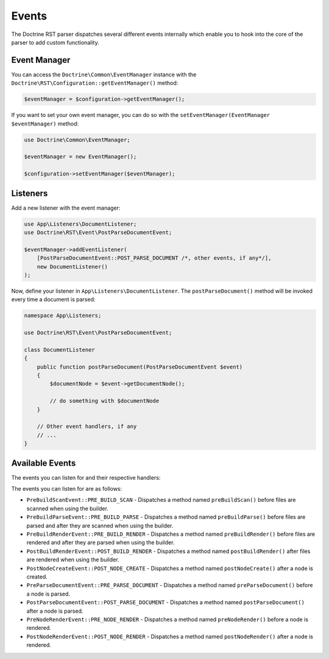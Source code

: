 Events
======

The Doctrine RST parser dispatches several different events internally which enable you
to hook into the core of the parser to add custom functionality.

Event Manager
-------------

You can access the ``Doctrine\Common\EventManager`` instance with the ``Doctrine\RST\Configuration::getEventManager()`` method:

.. code-block:: php

    $eventManager = $configuration->getEventManager();

If you want to set your own event manager, you can do so with the ``setEventManager(EventManager $eventManager)`` method:

.. code-block:: php

    use Doctrine\Common\EventManager;

    $eventManager = new EventManager();

    $configuration->setEventManager($eventManager);

Listeners
---------

Add a new listener with the event manager:

.. code-block:: php

    use App\Listeners\DocumentListener;
    use Doctrine\RST\Event\PostParseDocumentEvent;

    $eventManager->addEventListener(
        [PostParseDocumentEvent::POST_PARSE_DOCUMENT /*, other events, if any*/],
        new DocumentListener()
    );

Now, define your listener in ``App\Listeners\DocumentListener``. The ``postParseDocument()``
method will be invoked every time a document is parsed:

.. code-block:: php

    namespace App\Listeners;

    use Doctrine\RST\Event\PostParseDocumentEvent;

    class DocumentListener
    {
        public function postParseDocument(PostParseDocumentEvent $event)
        {
            $documentNode = $event->getDocumentNode();

            // do something with $documentNode
        }
        
        // Other event handlers, if any
        // ...
    }

Available Events
----------------

The events you can listen for and their respective handlers:

The events you can listen for are as follows:

- ``PreBuildScanEvent::PRE_BUILD_SCAN`` - Dispatches a method named ``preBuildScan()`` before files are scanned when using the builder.
- ``PreBuildParseEvent::PRE_BUILD_PARSE`` - Dispatches a method named ``preBuildParse()`` before files are parsed and after they are scanned when using the builder.
- ``PreBuildRenderEvent::PRE_BUILD_RENDER`` - Dispatches a method named ``preBuildRender()`` before files are rendered and after they are parsed when using the builder.
- ``PostBuildRenderEvent::POST_BUILD_RENDER`` - Dispatches a method named ``postBuildRender()`` after files are rendered when using the builder.
- ``PostNodeCreateEvent::POST_NODE_CREATE`` - Dispatches a method named ``postNodeCreate()`` after a node is created.
- ``PreParseDocumentEvent::PRE_PARSE_DOCUMENT`` - Dispatches a method named ``preParseDocument()`` before a node is parsed.
- ``PostParseDocumentEvent::POST_PARSE_DOCUMENT`` - Dispatches a method named ``postParseDocument()`` after a node is parsed.
- ``PreNodeRenderEvent::PRE_NODE_RENDER`` - Dispatches a method named ``preNodeRender()`` before a node is rendered.
- ``PostNodeRenderEvent::POST_NODE_RENDER`` - Dispatches a method named ``postNodeRender()`` after a node is rendered.
